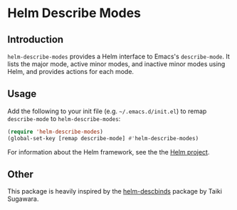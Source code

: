* Helm Describe Modes

** Introduction

=helm-describe-modes= provides a Helm interface to Emacs's =describe-mode=. It
lists the major mode, active minor modes, and inactive minor modes using Helm,
and provides actions for each mode.

** Usage

Add the following to your init file (e.g. =~/.emacs.d/init.el=) to remap
=describe-mode= to =helm-describe-modes=:

#+BEGIN_SRC emacs-lisp
  (require 'helm-describe-modes)
  (global-set-key [remap describe-mode] #'helm-describe-modes)
#+END_SRC

For information about the Helm framework, see the the [[https://github.com/emacs-helm/helm-descbinds][Helm project]].

** Other
This package is heavily inspired by the [[https://github.com/emacs-helm/helm-descbinds][helm-descbinds]] package by Taiki
Sugawara.
